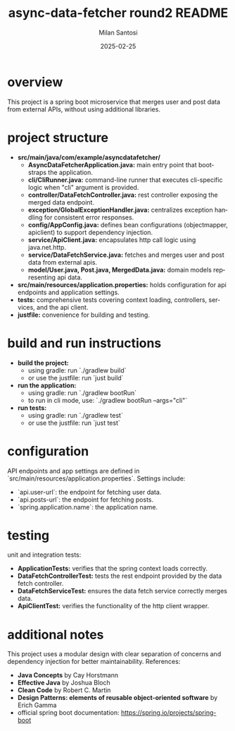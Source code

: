 #+options: ':nil *:t -:t ::t <:t H:3 \n:nil ^:t arch:headline author:t
#+options: broken-links:nil c:nil creator:nil d:(not "LOGBOOK") date:t
#+options: e:t email:nil expand-links:t f:t inline:t num:nil p:nil
#+options: pri:nil prop:nil stat:t tags:t tasks:t tex:t timestamp:t
#+options: title:t toc:t todo:t |:t

#+TITLE: async-data-fetcher round2 README
#+AUTHOR: Milan Santosi
#+DATE: 2025-02-25

#+language: en
#+select_tags: export
#+exclude_tags: noexport
#+creator: Emacs 31.0.50 (Org mode 9.8-pre)


* overview
This project is a spring boot microservice that merges user and post
data from external APIs, without using additional libraries.

* project structure
- **src/main/java/com/example/asyncdatafetcher/**
  - **AsyncDataFetcherApplication.java:** main entry point that
    bootstraps the application.
  - **cli/CliRunner.java:** command-line runner that executes
    cli-specific logic when "cli" argument is provided.
  - **controller/DataFetchController.java:** rest controller exposing
    the merged data endpoint.
  - **exception/GlobalExceptionHandler.java:** centralizes exception
    handling for consistent error responses.
  - **config/AppConfig.java:** defines bean configurations
    (objectmapper, apiclient) to support dependency injection.
  - **service/ApiClient.java:** encapsulates http call logic using
    java.net.http.
  - **service/DataFetchService.java:** fetches and merges user and post
    data from external apis.
  - **model/User.java, Post.java, MergedData.java:** domain models
    representing api data.
- **src/main/resources/application.properties:** holds configuration for
  api endpoints and application settings.
- **tests:** comprehensive tests covering context loading, controllers,
  services, and the api client.
- **justfile:** convenience for building and testing.

* build and run instructions
- **build the project:**
  - using gradle: run `./gradlew build`
  - or use the justfile: run `just build`
- **run the application:**
  - using gradle: run `./gradlew bootRun`
  - to run in cli mode, use: `./gradlew bootRun --args="cli"`
- **run tests:**
  - using gradle: run `./gradlew test`
  - or use the justfile: run `just test`

* configuration
API endpoints and app settings are defined in
`src/main/resources/application.properties`.  Settings include:
- `api.user-url`: the endpoint for fetching user data.
- `api.posts-url`: the endpoint for fetching posts.
- `spring.application.name`: the application name.

* testing
unit and integration tests:
- **ApplicationTests:** verifies that the spring context loads
  correctly.
- **DataFetchControllerTest:** tests the rest endpoint provided by the
  data fetch controller.
- **DataFetchServiceTest:** ensures the data fetch service correctly
  merges data.
- **ApiClientTest:** verifies the functionality of the http client
  wrapper.


* additional notes
This project uses a modular design with clear separation of concerns and
dependency injection for better maintainability.  References:
- *Java Concepts* by Cay Horstmann
- *Effective Java* by Joshua Bloch
- *Clean Code* by Robert C. Martin
- *Design Patterns: elements of reusable object-oriented software* by
  Erich Gamma
- official spring boot documentation:
  https://spring.io/projects/spring-boot
